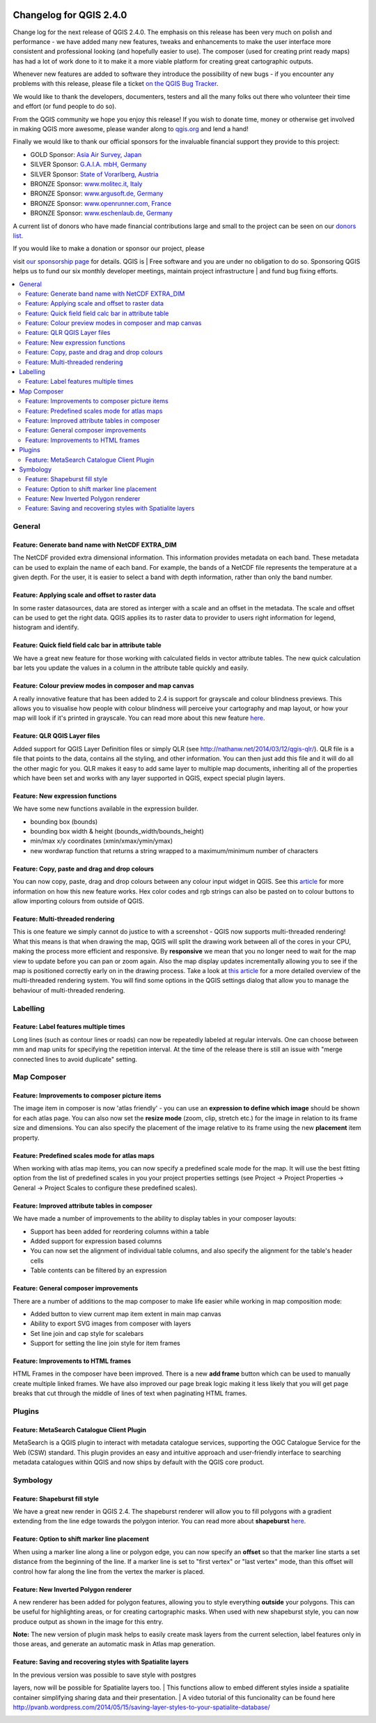 |image0|

Changelog for QGIS 2.4.0
========================

Change log for the next release of QGIS 2.4.0. The emphasis on this
release has been very much on polish and performance - we have added
many new features, tweaks and enhancements to make the user interface
more consistent and professional looking (and hopefully easier to use).
The composer (used for creating print ready maps) has had a lot of work
done to it to make it a more viable platform for creating great
cartographic outputs.

Whenever new features are added to software they introduce the
possibility of new bugs - if you encounter any problems with this
release, please file a ticket `on the QGIS Bug
Tracker <http://hub.qgis.org>`__.

We would like to thank the developers, documenters, testers and all the
many folks out there who volunteer their time and effort (or fund people
to do so).

From the QGIS community we hope you enjoy this release! If you wish to
donate time, money or otherwise get involved in making QGIS more
awesome, please wander along to `qgis.org <http://qgis.org>`__ and lend
a hand!

Finally we would like to thank our official sponsors for the invaluable
financial support they provide to this project:

-  GOLD Sponsor: `Asia Air Survey,
   Japan <http://www.asiaairsurvey.com/>`__
-  SILVER Sponsor: `G.A.I.A. mbH, Germany <http://www.gaia-mbh.de/>`__
-  SILVER Sponsor: `State of Vorarlberg,
   Austria <http://www.vorarlberg.at/>`__
-  BRONZE Sponsor: `www.molitec.it, Italy <http://www.molitec.it/>`__
-  BRONZE Sponsor: `www.argusoft.de, Germany <http://www.argusoft.de>`__
-  BRONZE Sponsor: `www.openrunner.com,
   France <http://www.openrunner.com>`__
-  BRONZE Sponsor: `www.eschenlaub.de,
   Germany <http://www.eschenlaub.de>`__

A current list of donors who have made financial contributions large and
small to the project can be seen on our `donors
list <http://qgis.org/en/site/about/sponsorship.html#list-of-donors>`__.

| If you would like to make a donation or sponsor our project, please
visit `our sponsorship
page <http://qgis.org/en/site/about/sponsorship.html#sponsorship>`__ for
details. QGIS is
|  Free software and you are under no obligation to do so. Sponsoring
QGIS helps us to fund our six monthly developer meetings, maintain
project infrastructure
|  and fund bug fixing efforts.

.. contents::
   :local:


General
-------

Feature: Generate band name with NetCDF EXTRA\_DIM
~~~~~~~~~~~~~~~~~~~~~~~~~~~~~~~~~~~~~~~~~~~~~~~~~~

The NetCDF provided extra dimensional information. This information
provides metadata on each band. These metadata can be used to explain
the name of each band. For example, the bands of a NetCDF file
represents the temperature at a given depth. For the user, it is easier
to select a band with depth information, rather than only the band
number.

|image1|

Feature: Applying scale and offset to raster data
~~~~~~~~~~~~~~~~~~~~~~~~~~~~~~~~~~~~~~~~~~~~~~~~~

In some raster datasources, data are stored as interger with a scale and
an offset in the metadata. The scale and offset can be used to get the
right data. QGIS applies its to raster data to provider to users right
information for legend, histogram and identify.

|image2|

Feature: Quick field field calc bar in attribute table
~~~~~~~~~~~~~~~~~~~~~~~~~~~~~~~~~~~~~~~~~~~~~~~~~~~~~~

We have a great new feature for those working with calculated fields in
vector attribute tables. The new quick calculation bar lets you update
the values in a column in the attribute table quickly and easily.

|image3|

Feature: Colour preview modes in composer and map canvas
~~~~~~~~~~~~~~~~~~~~~~~~~~~~~~~~~~~~~~~~~~~~~~~~~~~~~~~~

A really innovative feature that has been added to 2.4 is support for
grayscale and colour blindness previews. This allows you to visualise
how people with colour blindness will perceive your cartography and map
layout, or how your map will look if it's printed in grayscale. You can
read more about this new feature
`here <http://nyalldawson.net/2014/05/colour-blindness-and-grayscale-previews-in-qgis-2-4/>`__.

|image4|

Feature: QLR QGIS Layer files
~~~~~~~~~~~~~~~~~~~~~~~~~~~~~

Added support for QGIS Layer Definition files or simply QLR (see
http://nathanw.net/2014/03/12/qgis-qlr/). QLR file is a file that points
to the data, contains all the styling, and other information. You can
then just add this file and it will do all the other magic for you. QLR
makes it easy to add same layer to multiple map documents, inheriting
all of the properties which have been set and works with any layer
supported in QGIS, expect special plugin layers.

Feature: New expression functions
~~~~~~~~~~~~~~~~~~~~~~~~~~~~~~~~~

We have some new functions available in the expression builder.

-  bounding box (bounds)
-  bounding box width & height (bounds\_width/bounds\_height)
-  min/max x/y coordinates (xmin/xmax/ymin/ymax)
-  new wordwrap function that returns a string wrapped to a
   maximum/minimum number of characters

|image5|

Feature: Copy, paste and drag and drop colours
~~~~~~~~~~~~~~~~~~~~~~~~~~~~~~~~~~~~~~~~~~~~~~

You can now copy, paste, drag and drop colours between any colour input
widget in QGIS. See this
`article <http://nyalldawson.net/2014/05/colour-shortcuts-in-qgis-2-4/>`__
for more information on how this new feature works. Hex color codes and
rgb strings can also be pasted on to colour buttons to allow importing
colours from outside of QGIS.

|image6|

Feature: Multi-threaded rendering
~~~~~~~~~~~~~~~~~~~~~~~~~~~~~~~~~

This is one feature we simply cannot do justice to with a screenshot -
QGIS now supports multi-threaded rendering! What this means is that when
drawing the map, QGIS will split the drawing work between all of the
cores in your CPU, making the process more efficient and responsive. By
**responsive** we mean that you no longer need to wait for the map view
to update before you can pan or zoom again. Also the map display updates
incrementally allowing you to see if the map is positioned correctly
early on in the drawing process. Take a look at `this
article <http://www.lutraconsulting.co.uk/casestudies/qgis-multi-threaded-rendering>`__
for a more detailed overview of the multi-threaded rendering system. You
will find some options in the QGIS settings dialog that allow you to
manage the behaviour of multi-threaded rendering.

|image7|

Labelling
---------

Feature: Label features multiple times
~~~~~~~~~~~~~~~~~~~~~~~~~~~~~~~~~~~~~~

Long lines (such as contour lines or roads) can now be repeatedly
labeled at regular intervals. One can choose between mm and map units
for specifying the repetition interval. At the time of the release there
is still an issue with "merge connected lines to avoid duplicate"
setting.

|image8|

Map Composer
------------

Feature: Improvements to composer picture items
~~~~~~~~~~~~~~~~~~~~~~~~~~~~~~~~~~~~~~~~~~~~~~~

The image item in composer is now 'atlas friendly' - you can use an
**expression to define which image** should be shown for each atlas
page. You can also now set the **resize mode** (zoom, clip, stretch
etc.) for the image in relation to its frame size and dimensions. You
can also specify the placement of the image relative to its frame using
the new **placement** item property.

|image9|

Feature: Predefined scales mode for atlas maps
~~~~~~~~~~~~~~~~~~~~~~~~~~~~~~~~~~~~~~~~~~~~~~

When working with atlas map items, you can now specify a predefined
scale mode for the map. It will use the best fitting option from the
list of predefined scales in you your project properties settings (see
Project -> Project Properties -> General -> Project Scales to configure
these predefined scales).

|image10|

Feature: Improved attribute tables in composer
~~~~~~~~~~~~~~~~~~~~~~~~~~~~~~~~~~~~~~~~~~~~~~

We have made a number of improvements to the ability to display tables
in your composer layouts:

-  Support has been added for reordering columns within a table
-  Added support for expression based columns
-  You can now set the alignment of individual table columns, and also
   specify the alignment for the table's header cells
-  Table contents can be filtered by an expression

|image11|

Feature: General composer improvements
~~~~~~~~~~~~~~~~~~~~~~~~~~~~~~~~~~~~~~

There are a number of additions to the map composer to make life easier
while working in map composition mode:

-  Added button to view current map item extent in main map canvas
-  Ability to export SVG images from composer with layers
-  Set line join and cap style for scalebars
-  Support for setting the line join style for item frames

|image12|

Feature: Improvements to HTML frames
~~~~~~~~~~~~~~~~~~~~~~~~~~~~~~~~~~~~

HTML Frames in the composer have been improved. There is a new **add
frame** button which can be used to manually create multiple linked
frames. We have also improved our page break logic making it less likely
that you will get page breaks that cut through the middle of lines of
text when paginating HTML frames.

|image13|

Plugins
-------

Feature: MetaSearch Catalogue Client Plugin
~~~~~~~~~~~~~~~~~~~~~~~~~~~~~~~~~~~~~~~~~~~

MetaSearch is a QGIS plugin to interact with metadata catalogue
services, supporting the OGC Catalogue Service for the Web (CSW)
standard. This plugin provides an easy and intuitive approach and
user-friendly interface to searching metadata catalogues within QGIS and
now ships by default with the QGIS core product.

|image14|

Symbology
---------

Feature: Shapeburst fill style
~~~~~~~~~~~~~~~~~~~~~~~~~~~~~~

We have a great new render in QGIS 2.4. The shapeburst renderer will
allow you to fill polygons with a gradient extending from the line edge
towards the polygon interior. You can read more about **shapeburst**
`here <http://nyalldawson.net/2014/06/shapeburst-fill-styles-in-qgis-2-4/?utm_source=rss&utm_medium=rss&utm_campaign=shapeburst-fill-styles-in-qgis-2-4>`__.

|image15|

Feature: Option to shift marker line placement
~~~~~~~~~~~~~~~~~~~~~~~~~~~~~~~~~~~~~~~~~~~~~~

When using a marker line along a line or polygon edge, you can now
specify an **offset** so that the marker line starts a set distance from
the beginning of the line. If a marker line is set to "first vertex" or
"last vertex" mode, than this offset will control how far along the line
from the vertex the marker is placed.

|image16|

Feature: New Inverted Polygon renderer
~~~~~~~~~~~~~~~~~~~~~~~~~~~~~~~~~~~~~~

A new renderer has been added for polygon features, allowing you to
style everything **outside** your polygons. This can be useful for
highlighting areas, or for creating cartographic masks. When used with
new shapeburst style, you can now produce output as shown in the image
for this entry.

**Note:** The new version of plugin mask helps to easily create mask
layers from the current selection, label features only in those areas,
and generate an automatic mask in Atlas map generation.

|image17|

Feature: Saving and recovering styles with Spatialite layers
~~~~~~~~~~~~~~~~~~~~~~~~~~~~~~~~~~~~~~~~~~~~~~~~~~~~~~~~~~~~

| In the previous version was possible to save style with postgres
layers, now will be possible for Spatialite layers too.
|  This functions allow to embed different styles inside a spatialite
container simplifying sharing data and their presentation.
|  A video tutorial of this funcionality can be found here
http://pvanb.wordpress.com/2014/05/15/saving-layer-styles-to-your-spatialite-database/

|image18|

.. |image0| image:: images/projects/qgis-icon_2.png
.. |image1| image:: images/entries/becafd815f152b53503b33048beb8bc95cdfdaf6.png
.. |image2| image:: images/entries/9ec1681e4318f92a886405cf8215ec98068cf8ba.png
.. |image3| image:: images/entries/386f372e4b7be45426a62005813c8d58a9a2cb43.png
.. |image4| image:: images/entries/d3d6193f1a37c8201c9be786ef798c5419eb4c79.png
.. |image5| image:: images/entries/b8f4b0adf2c8f7ba8303f5aa6df8d2294a0b4c7b.png
.. |image6| image:: images/entries/d2e1cdce5ed643c88f1630fa36b667e53ec8e4de.png
.. |image7| image:: images/entries/ebcacf7c2623f7ea3e87c929d77bfe4113c75549.png
.. |image8| image:: images/entries/4b996cdf33f0d18a5266e6b6053ab88d4dca9372.png
.. |image9| image:: images/entries/59c029be33ba4cbdf7fb48879350e699cf5f9897.png
.. |image10| image:: images/entries/45aa708b7c1ba7dd42bd71e3ee293349262853f7.png
.. |image11| image:: images/entries/e39937a4b6533c14856b12d4a1064425eac52a31.png
.. |image12| image:: images/entries/cff24f3259e286e405ca13c94fcf5e19dbe98c64.png
.. |image13| image:: images/entries/792d6c3cfc682d2132caec8b6be0ce30c855e39f.png
.. |image14| image:: images/entries/a80155cfd652a9e83c5f2564e371357a92ae115f.png
.. |image15| image:: images/entries/1d85daf70119e7a58d5ef18ae5a0ac2daf18ff4f.png
.. |image16| image:: images/entries/884f1735cee30abc7024f6fc21756b8609770173.png
.. |image17| image:: images/entries/b58dd06d363524d112de7a40748f599730c4276e.png
.. |image18| image:: images/entries/b52c9d3fab8a6281c0e8869702328521a2445994.png
